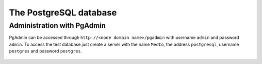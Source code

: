 .. _lbl_configuration_postgresql:

The PostgreSQL database
-----------------------

Administration with PgAdmin
'''''''''''''''''''''''''''

PgAdmin can be accessed through ``http://<node domain name>/pgadmin`` with username ``admin`` and password ``admin``. To access the test database just create a server with the name ``MedCo``, the address ``postgresql``, username ``postgres`` and password ``postgres``.

.. figure:: pgadmin.png
    :align: center
